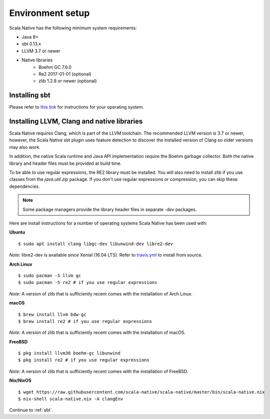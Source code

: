 .. _setup:

Environment setup
=================

Scala Native has the following minimum system requirements:

* Java 8+
* sbt 0.13.x
* LLVM 3.7 or newer
* Native libraries
    * Boehm GC 7.6.0
    * Re2 2017-01-01 (optional)
    * zlib 1.2.8 or newer (optional)

Installing sbt
--------------

Please refer to `this link <http://www.scala-sbt.org/release/docs/Setup.html>`_
for instructions for your operating system.

Installing LLVM, Clang and native libraries
-------------------------------------------

Scala Native requires Clang, which is part of the LLVM toolchain. The
recommended LLVM version is 3.7 or newer, however, the Scala Native sbt
plugin uses feature detection to discover the installed version of Clang
so older versions may also work.

In addition, the native Scala runtime and Java API implementation
require the Boehm garbage collector. Both the native library and header
files must be provided at build time.

To be able to use regular expressions, the RE2 library must be installed. You
will also need to install zlib if you use classes from the `java.util.zip`
package. If you don't use regular expressions or compression, you can skip
these dependencies.

.. note::

  Some package managers provide the library header files in separate
  `-dev` packages.

Here are install instructions for a number of operating systems Scala
Native has been used with:

**Ubuntu**
::

    $ sudo apt install clang libgc-dev libunwind-dev libre2-dev

*Note:* libre2-dev is available since Xenial (16.04 LTS). Refer to `travis.yml <https://github.com/scala-native/scala-native/blob/master/.travis.yml>`_ to install from source.

**Arch Linux**
::

    $ sudo pacman -S llvm gc
    $ sudo pacman -S re2 # if you use regular expressions

*Note:* A version of zlib that is sufficiently recent comes with the
installation of Arch Linux.

**macOS**
::

    $ brew install llvm bdw-gc
    $ brew install re2 # if you use regular expressions

*Note:* A version of zlib that is sufficiently recent comes with the
installation of macOS.

**FreeBSD**
::

    $ pkg install llvm38 boehm-gc libunwind
    $ pkg install re2 # if you use regular expressions

*Note:* A version of zlib that is sufficiently recent comes with the
installation of FreeBSD.

**Nix/NixOS**
::

    $ wget https://raw.githubusercontent.com/scala-native/scala-native/master/bin/scala-native.nix
    $ nix-shell scala-native.nix -A clangEnv

Continue to :ref:`sbt`.

.. _Boehm GC: http://www.hboehm.info/gc/
.. _LLVM: http://llvm.org
